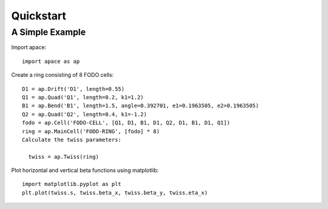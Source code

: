 ==========
Quickstart
==========

A Simple Example
================

Import apace::

    import apace as ap

Create a ring consisting of 8 FODO cells::

    D1 = ap.Drift('D1', length=0.55)
    Q1 = ap.Quad('Q1', length=0.2, k1=1.2)
    B1 = ap.Bend('B1', length=1.5, angle=0.392701, e1=0.1963505, e2=0.1963505)
    Q2 = ap.Quad('Q2', length=0.4, k1=-1.2)
    fodo = ap.Cell('FODO-CELL', [Q1, D1, B1, D1, Q2, D1, B1, D1, Q1])
    ring = ap.MainCell('FODO-RING', [fodo] * 8)
    Calculate the twiss parameters:

      twiss = ap.Twiss(ring)

Plot horizontal and vertical beta functions using matplotlib::

    import matplotlib.pyplot as plt
    plt.plot(twiss.s, twiss.beta_x, twiss.beta_y, twiss.eta_x)
